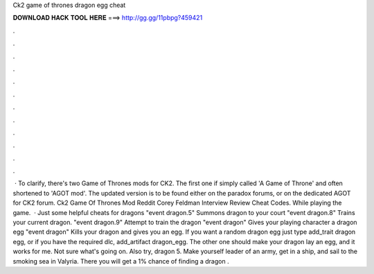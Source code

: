 Ck2 game of thrones dragon egg cheat

𝐃𝐎𝐖𝐍𝐋𝐎𝐀𝐃 𝐇𝐀𝐂𝐊 𝐓𝐎𝐎𝐋 𝐇𝐄𝐑𝐄 ===> http://gg.gg/11pbpg?459421

.

.

.

.

.

.

.

.

.

.

.

.

 · To clarify, there's two Game of Thrones mods for CK2. The first one if simply called 'A Game of Throne' and often shortened to 'AGOT mod'. The updated version is to be found either on the paradox forums, or on the dedicated AGOT for CK2 forum. Ck2 Game Of Thrones Mod Reddit Corey Feldman Interview Review Cheat Codes. While playing the game.  · Just some helpful cheats for dragons "event dragon.5" Summons dragon to your court "event dragon.8" Trains your current dragon. "event dragon.9" Attempt to train the dragon "event dragon" Gives your playing character a dragon egg "event dragon" Kills your dragon and gives you an egg. If you want a random dragon egg just type add_trait dragon egg, or if you have the required dlc, add_artifact dragon_egg. The other one should make your dragon lay an egg, and it works for me. Not sure what's going on. Also try, dragon 5. Make yourself leader of an army, get in a ship, and sail to the smoking sea in Valyria. There you will get a 1% chance of finding a dragon .
